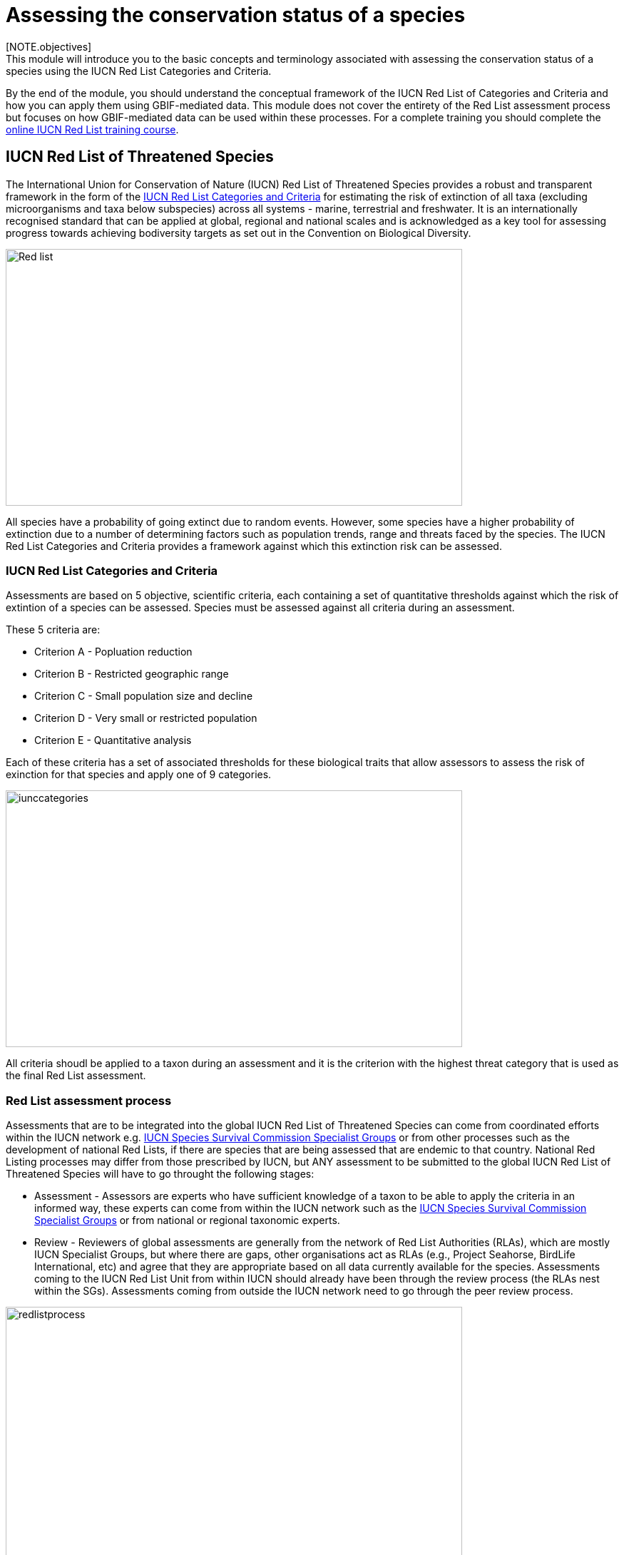 [multipage-level=2]
= Assessing the conservation status of a species 
[NOTE.objectives]
This module will introduce you to the basic concepts and terminology associated with assessing the conservation status of a species using the IUCN Red List Categories and Criteria.  
By the end of the module, you should understand  the conceptual framework of the IUCN Red List of Categories and Criteria and how you can apply them using GBIF-mediated data.
This module does not cover the entirety of the Red List assessment process but focuses on how GBIF-mediated data can be used within these processes. 
For a complete training you should complete the link:https://www.conservationtraining.org/course/index.php?categoryid=23[online IUCN Red List training course]. 

== IUCN Red List of Threatened Species

The International Union for Conservation of Nature (IUCN) Red List of Threatened Species provides a robust and transparent framework in the form of the link:https://www.iucnredlist.org/resources/categories-and-criteria[IUCN Red List Categories and Criteria] for estimating the risk of extinction of all taxa (excluding microorganisms and taxa below subspecies) across all systems -  marine, terrestrial and freshwater.
It is an internationally recognised standard that can be applied at global, regional and national scales and is acknowledged as a key tool for assessing progress towards achieving bodiversity targets as set out in the Convention on Biological Diversity. 

image::img/web/Red_list.png[align=center,width=640,height=360]

All species have a probability of going extinct due to random events.  
However, some species have a higher probability of extinction due to a number of determining factors such as population trends, range and threats faced by the species. 
The IUCN Red List Categories and Criteria provides a framework against which this extinction risk can be assessed.

=== IUCN Red List Categories and Criteria

Assessments are based on 5 objective, scientific criteria, each containing a set of quantitative thresholds against which the risk of extintion of a species can be assessed.  Species must be assessed against all criteria during an assessment.

These 5 criteria are:

* Criterion A - Popluation reduction
* Criterion B - Restricted geographic range
* Criterion C - Small population size and decline
* Criterion D - Very small or restricted population
* Criterion E - Quantitative analysis

Each of these criteria has a set of associated thresholds for these biological traits that allow assessors to assess the risk of exinction for that species and apply one of 9 categories.  

image::img/web/iunccategories.png[align=center,width=640,height=360]

All criteria shoudl be applied to a taxon during an assessment and it is the criterion with the highest threat category that is used as the final Red List assessment.

=== Red List assessment process 

Assessments that are to be integrated into the global IUCN Red List of Threatened Species can come from coordinated efforts within the IUCN network e.g. link:https://www.iucn.org/commissions/ssc-groups[IUCN Species Survival Commission Specialist Groups] or from other processes such as the development of national Red Lists, if there are species that are being assessed that are endemic to that country. National Red Listing processes may differ from those prescribed by IUCN, but ANY assessment to be submitted to the global IUCN Red List of Threatened Species will have to go throught the following stages:

* Assessment - Assessors are experts who have sufficient knowledge of a taxon to be able to apply the criteria in an informed way, these experts can come from within the IUCN network such as the link:https://www.iucn.org/commissions/ssc-groups[IUCN Species Survival Commission Specialist Groups] or from national or regional taxonomic experts.

* Review -  Reviewers of global assessments are generally from the network of Red List Authorities (RLAs), which are mostly IUCN Specialist Groups, but where there are gaps, other organisations act as RLAs (e.g., Project Seahorse, BirdLife International, etc) and agree that they are appropriate based on all data currently available for the species. 
Assessments coming to the IUCN Red List Unit from within IUCN should already have been through the review process (the RLAs nest within the SGs). Assessments coming from outside the IUCN network need to go through the peer review process.

image::img/web/redlistprocess.png[align=center,width=640,height=360]

=== Global vs National Red List Assessments

The IUCN Red List of Categories and Criteria were developed for applying at a global level i.e. to take into account a species entire global distribution that may cross international borders. The majority of species currently on the link:https://www.iucnredlist.org/[IUCN Red List] are global assessments. However, species can be assessed at a regional, national or local level and for these, assessors should use the link:https://www.gbif.org/publishing-data[Guidelines for Application of IUCN Red List Criteria at Regional and National Levels^], an adaptation of the global Categories and Criteria. These regional guidelines provide additional guidance on:

- Deciding on which species should be assessed at a regional, national or local level
- Additional categories for assessments at a regional, national and a local level
- Assessing breeding vs non-breeding species at a regional, national and a local level
- Integrating information on the species from across its global distribution in regional, national and a local assessments.

It should be noted that regional, national or local assessments of species that are endemic to those regions are, by default, global assessments and no additional regional correction is needed. 

It is important to realise that while these guidelines are in place to assist with regional and national assessments, national and regional red lists may not have followed the IUCN guidelines for assessing species.  For more information about national Red Lists published by countries around the world, see the link:https://www.nationalredlist.org/[National Red List] website.

==== Red List assessment process 

Assessments that are to be integrated into the global IUCN Red List of Threatened Species can come from coordinated efforts within the IUCN network e.g. link:https://www.iucn.org/commissions/ssc-groups[IUCN Species Survival Commission Specialist Groups] or from other processes such as the development of national Red Lists, if there are species that are being assessed that are endemic to that country. National Red Listing processes may differ from those prescribed by IUCN, but ANY assessment to be submitted to the global IUCN Red List of Threatened Species will have to go throught the following stages:

* Assessment - Assessors are experts who have sufficient knowledge of a taxon to be able to apply the criteria in an informed way, these experts can come from within the IUCN network such as the link:https://www.iucn.org/commissions/ssc-groups[IUCN Species Survival Commission Specialist Groups] or from national or regional taxonomic experts.

* Review -  Reviewers of global assessments are generally from the network of Red List Authorities (RLAs), which are mostly IUCN Specialist Groups, but where there are gaps, other organisations act as RLAs (e.g., Project Seahorse, BirdLife International, etc) and agree that they are appropriate based on all data currently available for the species. 
Assessments coming to the IUCN Red List Unit from within IUCN should already have been through the review process (the RLAs nest within the SGs). Assessments coming from outside the IUCN network need to go through the peer review process.

image::img/web/redlistprocess.png[align=center,width=640,height=360]

== GBIF-mediated data and Red List assessments 

Key to the Red List assessment process is data and the Categories and Criteria allow for the use of a range of data of heterogenous quality within an assessment. These data can be observations, estimations, projections, inferences or suspicions. 
Processed GBIF-mediated data is a source of observation data providing georeferenced locality data that can be used to calculate key metrics in the assessment process, particularly for Criterion B and for producing species distribution maps that are required to accompany assessments. 
Remember, that ALL criteria should be applied during an assessment, which is why you will ideally have additional information on population sizes and trends along with information on threats to the species. 

=== Applying Criterion B - Restricted Geographic Range

Criterion B identifies populations with restricted distributions that are also severely fragmented or occur in a small number of locations, are experiencing continuing decline, or are exhibiting extreme fluctuations. 
Taxa with very large ranges will generally have a lower risk of extinction than a species with a highly restricted distribution, which is likely to be more at risk from localised threats. 

Two of the metrics within criterion B that are used for identifying these restricted distributions are Extent of Occurrence (EOO) and Area of Occupancy (AOO).  
Extent of Occurrence is the area within the shortest continuous imaginary boundary drawn around all known, inferred, or projected sites presently occupied by the taxon. 
It is not the species range and is drawn as minimum convex polygon around the limits of a species known range.  

image::img/web/EOO.png[align=center,width=640,height=360]

Area of Occupancy is the area within the extent of occurrence that is actually occupied by the taxon. 
It is measured by overlaying a 2x2 km grid and counting the number of occupied cells.  

image::img/web/AOO.png[align=center,width=640,height=360]

Both these metrics require georeferenced locality data and GBIF-mediated data can be used for calculating both EOO and AOO of species.  
A number of tools have been developed for calculating these measurements including ArcGIS toolboxes, the R package red and GeoCat.  
The latter provides users with little programming or GIS experience, the ability to take GBIF-mediated data and calculate EOO and AOO measurements.  

=== Mapping standards for IUCN Red List Assessments

All assessments should be accompanied by a distribution map.  
Maps are included on the Red List for several reasons. 
Primarily, the maps provide a visual representation of the taxon’s distribution, so people can see where the taxon is found and help to identify priority areas for conservation and inform conservation policy. 
Different mapping standards are applied for different taxonomic groups and for whether the species is terrestrial, marine or freshwater. 
Full guidance on the application of these standards can be found on the link:https://www.iucnredlist.org/resources/mappingstandards[IUCN Mapping Standards] webpage.

image::img/web/Red_list_maps.png[align=center,width=640,height=360]

image::img/web/Maps_taxonomic.png[align=center,width=640,height=360]

In many cases the distribution is depicted as polygons, but it may also be represented by data points (collection records), or a mixture of points and polygons. 
Polygon maps, commonly referred to as “limits of distribution” or “field guide” maps, aim to provide the current known distribution of the species within its native range i.e.  the species probably only occurs within that polygon. 
The taxon may not be distributed equally within that polygon or occur everywhere within that polygon.
These limits of distribution are determined by using known occurrences of the species, along with knowledge of habitat preferences, remaining suitable habitat, elevation limits, and other expert knowledge of the species and its range. 

=== Minimum Documentation
Assessors should provide with their maps, whether they are points, polygons or a combination of both, a set of accompanying attributes i.e. data attached to points and polygons. 
Some of these attributes are required as part of minimum documentation supporting assessments.
A full overview of these minimum documentation requirements can be found in the mapping standards guidelines on the link:https://www.iucnredlist.org/resources/mappingstandards[IUCN Mapping Standards] webpage. 
You can also find a a downloadable Excel file at the above link where attribute fields have been mapped to Darwin Core fields to highlight those fields in your GBIF downloads that fulfil minimum documentation requirements when submitting Red List assessment maps. 
